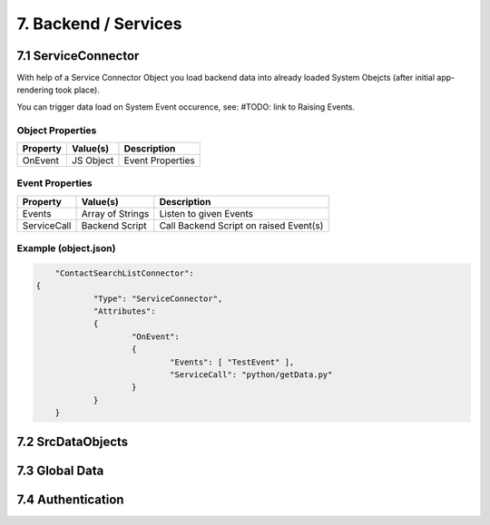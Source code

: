 .. appdev-backend

7. Backend / Services
=====================


7.1 ServiceConnector
--------------------

With help of a Service Connector Object you load backend data into already loaded
System Obejcts (after initial app-rendering took place).

You can trigger data load on System Event occurence, see: #TODO: link to Raising Events.


Object Properties
*****************

+---------------------+----------------------+-------------------------------------------------+
| **Property**        | **Value(s)**         | **Description**                                 |
+=====================+======================+=================================================+
| OnEvent             | JS Object            | Event Properties                                |
+---------------------+----------------------+-------------------------------------------------+

Event Properties
****************

+---------------------+----------------------+-------------------------------------------------+
| **Property**        | **Value(s)**         | **Description**                                 |
+=====================+======================+=================================================+
| Events              | Array of Strings     | Listen to given Events                          |
+---------------------+----------------------+-------------------------------------------------+
| ServiceCall         | Backend Script       | Call Backend Script on raised Event(s)          |
+---------------------+----------------------+-------------------------------------------------+

Example (object.json)
*********************

.. code-block:: javascript

	"ContactSearchListConnector":
    {
		"Type": "ServiceConnector",
		"Attributes":
		{
			"OnEvent":
			{
				"Events": [ "TestEvent" ],
				"ServiceCall": "python/getData.py"
			}
		}
	}

7.2 SrcDataObjects
------------------

7.3 Global Data
---------------

7.4 Authentication
------------------

